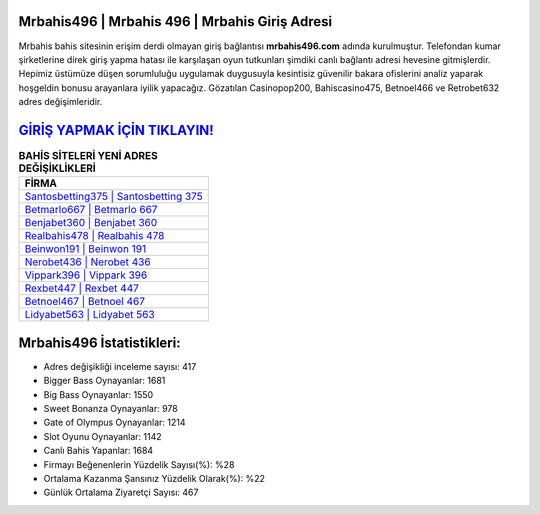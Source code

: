 ﻿Mrbahis496 | Mrbahis 496 | Mrbahis Giriş Adresi
===================================

.. image:: images/mrbahis-giris.jpg
   :width: 600
   
Mrbahis bahis sitesinin erişim derdi olmayan giriş bağlantısı **mrbahis496.com** adında kurulmuştur. Telefondan kumar şirketlerine direk giriş yapma hatası ile karşılaşan oyun tutkunları şimdiki canlı bağlantı adresi hevesine gitmişlerdir. Hepimiz üstümüze düşen sorumluluğu uygulamak duygusuyla kesintisiz güvenilir bakara ofislerini analiz yaparak hoşgeldin bonusu arayanlara iyilik yapacağız. Gözatılan Casinopop200, Bahiscasino475, Betnoel466 ve Retrobet632 adres değişimleridir.

`GİRİŞ YAPMAK İÇİN TIKLAYIN! <https://cutt.ly/QwVVg2Vk>`_
==============

.. list-table:: **BAHİS SİTELERİ YENİ ADRES DEĞİŞİKLİKLERİ**
   :widths: 100
   :header-rows: 1

   * - FİRMA
   * - `Santosbetting375 | Santosbetting 375 <santosbetting375-santosbetting-375-santosbetting-giris-adresi.html>`_
   * - `Betmarlo667 | Betmarlo 667 <betmarlo667-betmarlo-667-betmarlo-giris-adresi.html>`_
   * - `Benjabet360 | Benjabet 360 <benjabet360-benjabet-360-benjabet-giris-adresi.html>`_	 
   * - `Realbahis478 | Realbahis 478 <realbahis478-realbahis-478-realbahis-giris-adresi.html>`_	 
   * - `Beinwon191 | Beinwon 191 <beinwon191-beinwon-191-beinwon-giris-adresi.html>`_ 
   * - `Nerobet436 | Nerobet 436 <nerobet436-nerobet-436-nerobet-giris-adresi.html>`_
   * - `Vippark396 | Vippark 396 <vippark396-vippark-396-vippark-giris-adresi.html>`_	 
   * - `Rexbet447 | Rexbet 447 <rexbet447-rexbet-447-rexbet-giris-adresi.html>`_
   * - `Betnoel467 | Betnoel 467 <betnoel467-betnoel-467-betnoel-giris-adresi.html>`_
   * - `Lidyabet563 | Lidyabet 563 <lidyabet563-lidyabet-563-lidyabet-giris-adresi.html>`_
	 
Mrbahis496 İstatistikleri:
===================================	 
* Adres değişikliği inceleme sayısı: 417
* Bigger Bass Oynayanlar: 1681
* Big Bass Oynayanlar: 1550
* Sweet Bonanza Oynayanlar: 978
* Gate of Olympus Oynayanlar: 1214
* Slot Oyunu Oynayanlar: 1142
* Canlı Bahis Yapanlar: 1684
* Firmayı Beğenenlerin Yüzdelik Sayısı(%): %28
* Ortalama Kazanma Şansınız Yüzdelik Olarak(%): %22
* Günlük Ortalama Ziyaretçi Sayısı: 467
